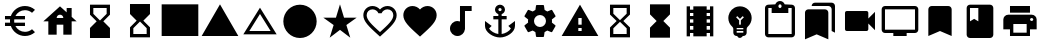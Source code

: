 SplineFontDB: 3.2
FontName: Untitled1
FullName: Untitled1
FamilyName: Untitled1
Weight: Regular
Copyright: Copyright (c) 2020, Josef Gabrielsson
UComments: "2020-7-24: Created with FontForge (http://fontforge.org)"
Version: 001.000
ItalicAngle: 0
UnderlinePosition: -100
UnderlineWidth: 50
Ascent: 800
Descent: 200
InvalidEm: 0
LayerCount: 2
Layer: 0 0 "Back" 1
Layer: 1 0 "Fore" 0
XUID: [1021 598 188512296 14963136]
StyleMap: 0x0000
FSType: 0
OS2Version: 0
OS2_WeightWidthSlopeOnly: 0
OS2_UseTypoMetrics: 1
CreationTime: 1595553504
ModificationTime: 1606848656
OS2TypoAscent: 0
OS2TypoAOffset: 1
OS2TypoDescent: 0
OS2TypoDOffset: 1
OS2TypoLinegap: 90
OS2WinAscent: 0
OS2WinAOffset: 1
OS2WinDescent: 0
OS2WinDOffset: 1
HheadAscent: 0
HheadAOffset: 1
HheadDescent: 0
HheadDOffset: 1
OS2Vendor: 'PfEd'
DEI: 91125
Encoding: UnicodeFull
UnicodeInterp: none
NameList: AGL For New Fonts
DisplaySize: -48
AntiAlias: 1
FitToEm: 1
WinInfo: 8925 21 6
BeginChars: 1114112 26

StartChar: Euro
Encoding: 8364 8364 0
Width: 1000
HStem: -75 104.167<520.616 730.248> 175 83.333<125 252.5 385 625> 341.667 83.333<125 252.5 385 625> 570.833 104.167<520.708 730.126>
VStem: 250 104.167<258.333 341.667>
LayerCount: 2
Fore
SplineSet
625 29.1669921875 m 0
 692.5 29.1669921875 753.75 53.75 800.833007812 94.5830078125 c 2
 875 20.8330078125 l 1
 808.75 -38.75 721.25 -75 625 -75 c 0
 461.666992188 -75 323.333007812 29.5830078125 271.666992188 175 c 2
 125 175 l 1
 125 258.333007812 l 1
 252.5 258.333007812 l 1
 250.833007812 272.083007812 250 285.833007812 250 300 c 0
 250 314.166992188 250.833007812 327.916992188 252.5 341.666992188 c 1
 125 341.666992188 l 1
 125 425 l 1
 271.666992188 425 l 2
 323.333007812 570.416992188 461.666992188 675 625 675 c 0
 720.833007812 675 808.75 638.75 875 579.166992188 c 1
 801.25 505.416992188 l 2
 753.75 546.25 692.083007812 570.833007812 625 570.833007812 c 0
 520.833007812 570.833007812 430 511.666992188 385 425 c 1
 625 425 l 1
 625 341.666992188 l 1
 357.5 341.666992188 l 2
 355.416992188 327.916992188 354.166992188 314.166992188 354.166992188 300 c 0
 354.166992188 285.833007812 355.416992188 272.083007812 357.5 258.333007812 c 2
 625 258.333007812 l 1
 625 175 l 1
 385 175 l 1
 430 88.3330078125 520.416992188 29.1669921875 625 29.1669921875 c 0
EndSplineSet
Validated: 1
EndChar

StartChar: uni29D7
Encoding: 10711 10711 1
Width: 1000
VStem: 250 500<-116.667 132.917 466.667 716.667>
LayerCount: 2
Fore
SplineSet
250 716.666992188 m 1
 750 716.666992188 l 1
 750 466.666992188 l 1
 749.583007812 466.666992188 l 1
 750 466.25 l 1
 583.333007812 300 l 1
 750 133.333007812 l 1
 749.583007812 132.916992188 l 1
 750 132.916992188 l 1
 750 -116.666992188 l 1
 250 -116.666992188 l 1
 250 132.916992188 l 1
 250.416992188 132.916992188 l 1
 250 133.333007812 l 1
 416.666992188 300 l 1
 250 466.25 l 1
 250.416992188 466.666992188 l 1
 250 466.666992188 l 1
 250 716.666992188 l 1
EndSplineSet
Validated: 1
EndChar

StartChar: uni29D6
Encoding: 10710 10710 2
Width: 1000
HStem: -116.667 83.334<333.333 666.667> 633.333 83.334<333.333 666.667>
VStem: 250 83.333<-33.333 112.5 487.5 633.333> 666.667 83.333<-33.333 112.5 487.5 633.333>
LayerCount: 2
Fore
SplineSet
250 716.666992188 m 1
 750 716.666992188 l 1
 750 466.666992188 l 1
 749.583007812 466.666992188 l 1
 750 466.25 l 1
 583.333007812 300 l 1
 750 133.333007812 l 1
 749.583007812 132.916992188 l 1
 750 132.916992188 l 1
 750 -116.666992188 l 1
 250 -116.666992188 l 1
 250 132.916992188 l 1
 250.416992188 132.916992188 l 1
 250 133.333007812 l 1
 416.666992188 300 l 1
 250 466.25 l 1
 250.416992188 466.666992188 l 1
 250 466.666992188 l 1
 250 716.666992188 l 1
666.666992188 112.5 m 1
 500 279.166992188 l 1
 333.333007812 112.5 l 1
 333.333007812 -33.3330078125 l 1
 666.666992188 -33.3330078125 l 1
 666.666992188 112.5 l 1
500 320.833007812 m 1
 666.666992188 487.5 l 1
 666.666992188 633.333007812 l 1
 333.333007812 633.333007812 l 1
 333.333007812 487.5 l 1
 500 320.833007812 l 1
EndSplineSet
Validated: 1
EndChar

StartChar: uni2605
Encoding: 9733 9733 3
Width: 1000
LayerCount: 2
Fore
SplineSet
601.25 383.333007812 m 1
 916.666992188 383.333007812 l 1
 659.583007812 199.583007812 l 1
 757.5 -116.666992188 l 1
 500 78.75 l 1
 242.916992188 -116.666992188 l 1
 340.833007812 199.583007812 l 1
 83.3330078125 383.333007812 l 1
 398.75 383.333007812 l 1
 500 716.666992188 l 1
 601.25 383.333007812 l 1
EndSplineSet
Validated: 1
EndChar

StartChar: uni26A0
Encoding: 9888 9888 4
Width: 1000
Flags: W
HStem: -75 125<458.333 541.667> 133.333 83.334<458.333 541.667>
LayerCount: 2
Fore
SplineSet
41.6669921875 -75 m 1
 500 716.666992188 l 1
 958.333007812 -75 l 1
 41.6669921875 -75 l 1
541.666992188 50 m 1
 541.666992188 133.333007812 l 1
 458.333007812 133.333007812 l 1
 458.333007812 50 l 1
 541.666992188 50 l 1
541.666992188 216.666992188 m 1
 541.666992188 383.333007812 l 1
 458.333007812 383.333007812 l 1
 458.333007812 216.666992188 l 1
 541.666992188 216.666992188 l 1
EndSplineSet
Validated: 1
EndChar

StartChar: u1F5A8
Encoding: 128424 128424 5
Width: 1000
HStem: -75 83.333<333.333 666.667> 91.667 208.333<755.048 828.285> 216.667 250<333.333 666.667> 383.333 83.334<755.048 825.933> 508.333 166.667<250 750>
VStem: 250 83.333<8.33301 91.667> 666.667 83.333<8.33301 91.667> 833.333 83.334<305.048 375.933>
LayerCount: 2
Fore
SplineSet
791.666992188 466.666992188 m 2xdf
 860.833007812 466.666992188 916.666992188 410.833007812 916.666992188 341.666992188 c 2
 916.666992188 91.6669921875 l 1
 750 91.6669921875 l 1
 750 -75 l 1
 250 -75 l 1
 250 91.6669921875 l 1
 83.3330078125 91.6669921875 l 1
 83.3330078125 341.666992188 l 2
 83.3330078125 410.833007812 139.166992188 466.666992188 208.333007812 466.666992188 c 2
 791.666992188 466.666992188 l 2xdf
666.666992188 8.3330078125 m 1
 666.666992188 216.666992188 l 1
 333.333007812 216.666992188 l 1xaf
 333.333007812 8.3330078125 l 1
 666.666992188 8.3330078125 l 1
791.666992188 300 m 0xdf
 814.583007812 300 833.333007812 318.75 833.333007812 341.666992188 c 0
 833.333007812 364.583007812 814.583007812 383.333007812 791.666992188 383.333007812 c 0
 768.75 383.333007812 750 364.583007812 750 341.666992188 c 0
 750 318.75 768.75 300 791.666992188 300 c 0xdf
750 675 m 1
 750 508.333007812 l 1
 250 508.333007812 l 1
 250 675 l 1
 750 675 l 1
EndSplineSet
Validated: 1
EndChar

StartChar: triagup
Encoding: 9650 9650 6
Width: 1000
LayerCount: 2
Fore
SplineSet
41.6669921875 -75 m 1
 500 716.666992188 l 1
 958.333007812 -75 l 1
 41.6669921875 -75 l 1
EndSplineSet
Validated: 1
EndChar

StartChar: uni25B5
Encoding: 9653 9653 7
Width: 1000
Flags: W
HStem: -33.333 83.333<233.75 766.25>
LayerCount: 2
Fore
SplineSet
500 476.25 m 1
 233.75 50 l 1
 766.25 50 l 1
 500 476.25 l 1
500 633.333007812 m 1
 916.666992188 -33.3330078125 l 1
 83.3330078125 -33.3330078125 l 1
 500 633.333007812 l 1
EndSplineSet
Validated: 1
EndChar

StartChar: H18533
Encoding: 9679 9679 8
Width: 1000
HStem: -116.667 833.334<366.409 633.591>
VStem: 83.333 833.334<166.409 433.591>
LayerCount: 2
Fore
SplineSet
500 716.666992188 m 0
 730 716.666992188 916.666992188 530 916.666992188 300 c 0
 916.666992188 70 730 -116.666992188 500 -116.666992188 c 0
 270 -116.666992188 83.3330078125 70 83.3330078125 300 c 0
 83.3330078125 530 270 716.666992188 500 716.666992188 c 0
EndSplineSet
Validated: 1
EndChar

StartChar: filledbox
Encoding: 9632 9632 9
Width: 1000
HStem: -75 791.667<41.667 958.333>
VStem: 41.667 916.666<-75 716.667>
LayerCount: 2
Fore
SplineSet
41.6669921875 -75 m 1
 41.6669921875 716.666992188 l 1
 958.333007812 716.666992188 l 1
 958.333007812 -75 l 1
 41.6669921875 -75 l 1
EndSplineSet
Validated: 1
EndChar

StartChar: u1F4F9
Encoding: 128249 128249 10
Width: 1000
HStem: 50 500<130.048 703.285>
LayerCount: 2
Fore
SplineSet
708.333007812 362.5 m 1
 875 529.166992188 l 1
 875 70.8330078125 l 1
 708.333007812 237.5 l 1
 708.333007812 91.6669921875 l 2
 708.333007812 68.75 689.583007812 50 666.666992188 50 c 2
 166.666992188 50 l 2
 143.75 50 125 68.75 125 91.6669921875 c 2
 125 508.333007812 l 2
 125 531.25 143.75 550 166.666992188 550 c 2
 666.666992188 550 l 2
 689.583007812 550 708.333007812 531.25 708.333007812 508.333007812 c 2
 708.333007812 362.5 l 1
EndSplineSet
Validated: 1
EndChar

StartChar: u1F39E
Encoding: 127902 127902 11
Width: 1000
HStem: 8.33301 83.334<250 333.333 666.667 750> 175 83.333<250 333.333 666.667 750> 341.667 83.333<250 333.333 666.667 750> 508.333 83.334<250 333.333 666.667 750>
VStem: 166.667 83.333<-75 8.33301 91.667 175 258.333 341.667 425 508.333 591.667 675> 333.333 333.334<-75 8.33301 91.667 175 258.333 341.667 425 508.333 591.667 675> 750 83.333<-75 8.33301 91.667 175 258.333 341.667 425 508.333 591.667 675>
CounterMasks: 1 0e
LayerCount: 2
Fore
SplineSet
750 675 m 1
 833.333007812 675 l 1
 833.333007812 -75 l 1
 750 -75 l 1
 750 8.3330078125 l 1
 666.666992188 8.3330078125 l 1
 666.666992188 -75 l 1
 333.333007812 -75 l 1
 333.333007812 8.3330078125 l 1
 250 8.3330078125 l 1
 250 -75 l 1
 166.666992188 -75 l 1
 166.666992188 675 l 1
 250 675 l 1
 250 591.666992188 l 1
 333.333007812 591.666992188 l 1
 333.333007812 675 l 1
 666.666992188 675 l 1
 666.666992188 591.666992188 l 1
 750 591.666992188 l 1
 750 675 l 1
333.333007812 91.6669921875 m 1
 333.333007812 175 l 1
 250 175 l 1
 250 91.6669921875 l 1
 333.333007812 91.6669921875 l 1
333.333007812 258.333007812 m 1
 333.333007812 341.666992188 l 1
 250 341.666992188 l 1
 250 258.333007812 l 1
 333.333007812 258.333007812 l 1
333.333007812 425 m 1
 333.333007812 508.333007812 l 1
 250 508.333007812 l 1
 250 425 l 1
 333.333007812 425 l 1
750 91.6669921875 m 1
 750 175 l 1
 666.666992188 175 l 1
 666.666992188 91.6669921875 l 1
 750 91.6669921875 l 1
750 258.333007812 m 1
 750 341.666992188 l 1
 666.666992188 341.666992188 l 1
 666.666992188 258.333007812 l 1
 750 258.333007812 l 1
750 425 m 1
 750 508.333007812 l 1
 666.666992188 508.333007812 l 1
 666.666992188 425 l 1
 750 425 l 1
EndSplineSet
Validated: 1
EndChar

StartChar: musicalnote
Encoding: 9834 9834 12
Width: 1000
HStem: -75 375<352.054 497.62> 550 125<625 791.667>
VStem: 250 375<91.667 197.946> 500 125<288.333 550>
LayerCount: 2
Fore
SplineSet
500 675 m 1xd0
 791.666992188 675 l 1
 791.666992188 550 l 1
 625 550 l 1xd0
 625 91.6669921875 l 1
 622.916992188 91.6669921875 l 2
 612.5 -2.0830078125 533.75 -75 437.5 -75 c 0
 333.75 -75 250 8.75 250 112.5 c 0xe0
 250 216.25 333.75 300 437.5 300 c 0
 459.583007812 300 480.416992188 295.416992188 500 288.333007812 c 1
 500 675 l 1xd0
EndSplineSet
Validated: 1
EndChar

StartChar: u1F4FA
Encoding: 128250 128250 13
Width: 1000
HStem: -75 166.667<333.333 666.667> 8.33301 83.334<125 333.333 666.667 875> 591.667 83.333<125 875>
VStem: 41.667 83.333<91.667 591.667> 875 82.917<91.667 591.667>
LayerCount: 2
Fore
SplineSet
875 675 m 2x78
 920.833007812 675 958.333007812 637.5 958.333007812 591.666992188 c 2
 957.916992188 91.6669921875 l 2
 957.916992188 45.8330078125 920.833007812 8.3330078125 875 8.3330078125 c 2
 666.666992188 8.3330078125 l 1x78
 666.666992188 -75 l 1
 333.333007812 -75 l 1xb8
 333.333007812 8.3330078125 l 1
 125 8.3330078125 l 2
 79.1669921875 8.3330078125 41.6669921875 45.8330078125 41.6669921875 91.6669921875 c 2
 41.6669921875 591.666992188 l 2
 41.6669921875 637.5 79.1669921875 675 125 675 c 2
 875 675 l 2x78
875 91.6669921875 m 1
 875 591.666992188 l 1
 125 591.666992188 l 1
 125 91.6669921875 l 1
 875 91.6669921875 l 1
EndSplineSet
Validated: 1
EndChar

StartChar: uni231B
Encoding: 8987 8987 14
Width: 1000
HStem: 633.333 83.334<333.333 666.667>
VStem: 250 83.333<487.5 633.333> 666.667 82.916<487.5 633.333>
LayerCount: 2
Fore
SplineSet
750 -116.666992188 m 1
 250 -116.666992188 l 1
 250 133.75 l 1
 416.666992188 300 l 1
 250 466.666992188 l 1
 250 716.666992188 l 1
 750 716.666992188 l 1
 749.583007812 467.083007812 l 1
 583.333007812 300 l 1
 749.583007812 133.333007812 l 1
 750 -116.666992188 l 1
333.333007812 487.5 m 1
 500 320.833007812 l 1
 666.666992188 487.5 l 1
 666.666992188 633.333007812 l 1
 333.333007812 633.333007812 l 1
 333.333007812 487.5 l 1
EndSplineSet
Validated: 1
EndChar

StartChar: uni23F3
Encoding: 9203 9203 15
Width: 1000
HStem: -116.667 83.334<333.333 666.667>
VStem: 250 83.333<-33.333 112.5> 666.667 83.333<-33.333 112.5>
LayerCount: 2
Fore
SplineSet
250 716.666992188 m 1
 750 716.666992188 l 1
 750 466.25 l 1
 583.333007812 300 l 1
 750 133.333007812 l 1
 750 -116.666992188 l 1
 250 -116.666992188 l 1
 250.416992188 132.916992188 l 1
 416.666992188 300 l 1
 250.416992188 466.666992188 l 1
 250 716.666992188 l 1
666.666992188 112.5 m 1
 500 279.166992188 l 1
 333.333007812 112.5 l 1
 333.333007812 -33.3330078125 l 1
 666.666992188 -33.3330078125 l 1
 666.666992188 112.5 l 1
EndSplineSet
Validated: 1
EndChar

StartChar: u1F516
Encoding: 128278 128278 16
Width: 1000
VStem: 208.75 582.917<50 647.623>
LayerCount: 2
Fore
SplineSet
708.333007812 675 m 2
 754.166992188 675 791.666992188 637.5 791.666992188 591.666992188 c 2
 791.666992188 -75 l 1
 500 50 l 1
 208.333007812 -75 l 1
 208.75 591.666992188 l 2
 208.75 637.5 245.833007812 675 291.666992188 675 c 2
 708.333007812 675 l 2
EndSplineSet
Validated: 1
EndChar

StartChar: u1F56E
Encoding: 128366 128366 17
Width: 1000
HStem: 633.333 83.334<250 458.333>
VStem: 166.667 83.333<300 633.333> 458.333 375<300 633.333>
LayerCount: 2
Fore
SplineSet
750 716.666992188 m 2
 795.833007812 716.666992188 833.333007812 679.166992188 833.333007812 633.333007812 c 2
 833.333007812 -33.3330078125 l 2
 833.333007812 -79.1669921875 795.833007812 -116.666992188 750 -116.666992188 c 2
 250 -116.666992188 l 2
 204.166992188 -116.666992188 166.666992188 -79.1669921875 166.666992188 -33.3330078125 c 2
 166.666992188 633.333007812 l 2
 166.666992188 679.166992188 204.166992188 716.666992188 250 716.666992188 c 2
 750 716.666992188 l 2
250 633.333007812 m 1
 250 300 l 1
 354.166992188 362.5 l 1
 458.333007812 300 l 1
 458.333007812 633.333007812 l 1
 250 633.333007812 l 1
EndSplineSet
Validated: 1
EndChar

StartChar: u1F4A1
Encoding: 128161 128161 18
Width: 1000
HStem: -117 125<445.102 555.341> -75 83<417 446.107 554.338 583> 50 42<417 583> 133 84<479 521>
VStem: 333 84<8 50 92 132.201> 583 84<8 50 92 132.134>
LayerCount: 2
Fore
SplineSet
500 675 m 0x7c
 661 675 792 545 792 383 c 0
 792 297 754 219 693 165 c 0
 676 150 667 128 667 105 c 2
 667 8 l 2
 667 -38 629 -75 583 -75 c 2
 572 -75 l 2x7c
 558 -100 531 -117 500 -117 c 0xbc
 469 -117 443 -100 428 -75 c 2
 417 -75 l 2
 371 -75 333 -38 333 8 c 2
 333 105 l 2
 333 128 324 150 306 166 c 0
 245.660723248 218.900187837 207.867390299 296.395950731 207.867390299 383.239899537 c 0
 207.867390299 401.461980755 209.531308699 420.09563241 213 439 c 0
 235 554 327 647 442 669 c 0
 461 673 481 675 500 675 c 0x7c
583 8 m 1
 583 50 l 1
 417 50 l 1
 417 8 l 1
 583 8 l 1
583 92 m 1
 583 133 l 1
 417 133 l 1
 417 92 l 1
 583 92 l 1
521 325 m 1
 597 400 l 1
 568 430 l 1
 500 362 l 1
 432 430 l 1
 403 400 l 1
 479 325 l 1
 479 217 l 1
 521 217 l 1
 521 325 l 1
EndSplineSet
Validated: 1
EndChar

StartChar: u1F4CB
Encoding: 128203 128203 19
Width: 1000
HStem: -116.667 83.334<208.333 791.667> 508.333 125<463.381 536.619> 633.333 83.334<208.333 291.667 708.333 791.667> 716.667 83.333<463.463 536.537>
VStem: 125 83.333<-33.333 633.333> 791.667 83.333<-33.333 633.333>
LayerCount: 2
Fore
SplineSet
791.666992188 716.666992188 m 2xac
 837.5 716.666992188 875 679.166992188 875 633.333007812 c 2
 875 -33.3330078125 l 2
 875 -79.1669921875 837.5 -116.666992188 791.666992188 -116.666992188 c 2
 208.333007812 -116.666992188 l 2
 162.5 -116.666992188 125 -79.1669921875 125 -33.3330078125 c 2
 125 633.333007812 l 2
 125 679.166992188 162.5 716.666992188 208.333007812 716.666992188 c 2xac
 382.5 716.666992188 l 2
 400 765 445.833007812 800 500 800 c 0
 554.166992188 800 600 765 617.5 716.666992188 c 2x9c
 791.666992188 716.666992188 l 2xac
500 716.666992188 m 0xdc
 477.083007812 716.666992188 458.333007812 697.916992188 458.333007812 675 c 0
 458.333007812 652.083007812 477.083007812 633.333007812 500 633.333007812 c 0
 522.916992188 633.333007812 541.666992188 652.083007812 541.666992188 675 c 0
 541.666992188 697.916992188 522.916992188 716.666992188 500 716.666992188 c 0xdc
791.666992188 -33.3330078125 m 1
 791.666992188 633.333007812 l 1
 708.333007812 633.333007812 l 1xac
 708.333007812 508.333007812 l 1
 291.666992188 508.333007812 l 1xcc
 291.666992188 633.333007812 l 1
 208.333007812 633.333007812 l 1xac
 208.333007812 -33.3330078125 l 1
 791.666992188 -33.3330078125 l 1
EndSplineSet
Validated: 1
EndChar

StartChar: heart
Encoding: 9829 9829 20
Width: 1000
VStem: 83.333 833.334<345.662 540.904>
LayerCount: 2
Fore
SplineSet
500 -89.5830078125 m 1
 439.583007812 -34.5830078125 l 2
 225 160 83.3330078125 288.333007812 83.3330078125 445.833007812 c 0
 83.3330078125 574.166992188 184.166992188 675 312.5 675 c 0
 385 675 454.583007812 641.25 500 587.916992188 c 1
 545.416992188 641.25 615 675 687.5 675 c 0
 815.833007812 675 916.666992188 574.166992188 916.666992188 445.833007812 c 0
 916.666992188 288.333007812 775 160 560.416992188 -35 c 2
 500 -89.5830078125 l 1
EndSplineSet
Validated: 1
EndChar

StartChar: uni2661
Encoding: 9825 9825 21
Width: 1000
HStem: 591.667 83.333<236.978 392.114 607.903 763.022>
VStem: 83.333 83.334<360.16 521.356> 833.333 83.334<360.161 521.356>
LayerCount: 2
Fore
SplineSet
687.5 675 m 0
 815.833007812 675 916.666992188 574.166992188 916.666992188 445.833007812 c 0
 916.666992188 288.333007812 775 160 560.416992188 -34.5830078125 c 2
 500 -89.5830078125 l 1
 439.583007812 -35 l 2
 225 160 83.3330078125 288.333007812 83.3330078125 445.833007812 c 0
 83.3330078125 574.166992188 184.166992188 675 312.5 675 c 0
 385 675 454.583007812 641.25 500 587.916992188 c 1
 545.416992188 641.25 615 675 687.5 675 c 0
504.166992188 27.0830078125 m 2
 702.5 206.666992188 833.333007812 325.416992188 833.333007812 445.833007812 c 0
 833.333007812 529.166992188 770.833007812 591.666992188 687.5 591.666992188 c 0
 623.333007812 591.666992188 560.833007812 550.416992188 539.166992188 493.333007812 c 2
 461.25 493.333007812 l 2
 439.166992188 550.416992188 376.666992188 591.666992188 312.5 591.666992188 c 0
 229.166992188 591.666992188 166.666992188 529.166992188 166.666992188 445.833007812 c 0
 166.666992188 325.416992188 297.5 206.666992188 495.833007812 27.0830078125 c 2
 500 22.9169921875 l 1
 504.166992188 27.0830078125 l 2
EndSplineSet
Validated: 1
EndChar

StartChar: uni2693
Encoding: 9875 9875 22
Width: 1000
HStem: -116.667 86.667<385.925 458.333 541.667 614.075> 341.667 83.333<333.333 458.333 541.667 666.667> 633.333 83.334<464.631 535.369>
VStem: 375 83.333<555.13 627.036> 458.333 83.334<-30 341.667 425 484.369> 541.667 83.333<555.13 627.036>
LayerCount: 2
Fore
SplineSet
708.333007812 175 m 1xe8
 875 300 l 1
 875 175 l 2
 875 13.3330078125 670 -116.666992188 500 -116.666992188 c 0
 330 -116.666992188 125 13.3330078125 125 175 c 2
 125 300 l 1
 291.666992188 175 l 1
 227.083007812 110.416992188 l 2
 267.083007812 40 365.833007812 -16.25 458.333007812 -30 c 1
 458.333007812 341.666992188 l 1
 333.333007812 341.666992188 l 1
 333.333007812 425 l 1
 458.333007812 425 l 1
 458.333007812 474.166992188 l 2xe8
 410 491.666992188 375 537.5 375 591.666992188 c 0
 375 660.416992188 431.25 716.666992188 500 716.666992188 c 0
 568.75 716.666992188 625 660.416992188 625 591.666992188 c 0xf4
 625 537.5 590 491.666992188 541.666992188 474.166992188 c 2
 541.666992188 425 l 1
 666.666992188 425 l 1
 666.666992188 341.666992188 l 1
 541.666992188 341.666992188 l 1
 541.666992188 -30 l 1
 634.166992188 -16.25 732.916992188 40 772.916992188 110.416992188 c 2
 708.333007812 175 l 1xe8
500 633.333007812 m 0
 477.083007812 633.333007812 458.333007812 614.583007812 458.333007812 591.666992188 c 0
 458.333007812 568.75 477.083007812 550 500 550 c 0
 522.916992188 550 541.666992188 568.75 541.666992188 591.666992188 c 0xf4
 541.666992188 614.583007812 522.916992188 633.333007812 500 633.333007812 c 0
EndSplineSet
Validated: 1
EndChar

StartChar: u1F4D1
Encoding: 128209 128209 23
Width: 1000
HStem: 675 83.333<342.292 764.289>
VStem: 125 583.333<-33.333 564.289> 791.667 83.333<50 647.623>
LayerCount: 2
Fore
SplineSet
791.666992188 50 m 1
 791.666992188 591.666992188 l 2
 791.666992188 637.5 754.166992188 675 708.333007812 675 c 2
 291.666992188 675 l 1
 291.666992188 720.833007812 328.75 758.333007812 374.583007812 758.333007812 c 2
 791.666992188 758.333007812 l 2
 837.5 758.333007812 875 720.833007812 875 675 c 2
 875 8.3330078125 l 1
 791.666992188 50 l 1
625 591.666992188 m 2
 670.833007812 591.666992188 708.333007812 554.166992188 708.333007812 508.333007812 c 2
 708.333007812 -158.333007812 l 1
 416.666992188 -33.3330078125 l 1
 125 -158.333007812 l 1
 125 508.333007812 l 2
 125 554.166992188 162.5 591.666992188 208.333007812 591.666992188 c 2
 625 591.666992188 l 2
EndSplineSet
Validated: 1
EndChar

StartChar: uni2699
Encoding: 9881 9881 24
Width: 1000
Flags: H
LayerCount: 2
Fore
SplineSet
797.5 260.833007812 m 2
 881.25 195 l 2
 889.166992188 189.166992188 891.25 178.75 886.25 169.583007812 c 2
 806.25 31.25 l 2
 801.25 22.0830078125 790.833007812 18.75 781.666992188 22.0830078125 c 2
 682.083007812 62.0830078125 l 2
 661.666992188 46.25 639.166992188 32.9169921875 614.583007812 22.9169921875 c 2
 599.583007812 -82.9169921875 l 2
 598.333007812 -92.9169921875 590 -100 580 -100 c 2
 420 -100 l 2
 410 -100 402.083007812 -92.9169921875 400 -82.9169921875 c 2
 385 22.9169921875 l 2
 360.416992188 32.9169921875 338.333007812 46.25 317.5 62.0830078125 c 2
 217.916992188 22.0830078125 l 2
 208.75 19.1669921875 198.333007812 22.0830078125 193.333007812 31.25 c 2
 113.333007812 169.583007812 l 2
 108.75 177.916992188 110.833007812 189.166992188 118.333007812 195 c 2
 202.916992188 260.833007812 l 2
 200.833007812 273.333007812 200 287.083007812 200 300 c 0
 200 312.916992188 201.666992188 326.666992188 203.75 339.166992188 c 2
 119.166992188 405 l 2
 110.833007812 410.833007812 109.166992188 421.666992188 114.166992188 430.416992188 c 2
 193.75 568.75 l 2
 198.75 577.916992188 209.166992188 581.25 218.333007812 577.916992188 c 2
 317.916992188 537.916992188 l 2
 338.333007812 553.333007812 360.833007812 567.083007812 385.416992188 577.083007812 c 2
 400.416992188 682.916992188 l 2
 402.083007812 692.916992188 410 700 420 700 c 2
 580 700 l 2
 590 700 598.333007812 692.916992188 600 682.916992188 c 2
 615 577.083007812 l 2
 639.583007812 567.083007812 661.666992188 553.75 682.5 537.916992188 c 2
 782.083007812 577.916992188 l 2
 791.25 580.833007812 801.666992188 577.916992188 806.666992188 568.75 c 2
 886.666992188 430.416992188 l 2
 891.25 422.083007812 889.166992188 410.833007812 881.666992188 405 c 2
 797.083007812 339.166992188 l 2
 799.166992188 326.666992188 800 313.333007812 800 300 c 0
 800 286.25 799.166992188 273.333007812 797.5 260.833007812 c 2
500 150 m 0
 582.5 150 650 217.5 650 300 c 0
 650 382.5 582.5 450 500 450 c 0
 417.5 450 350 382.5 350 300 c 0
 350 217.5 417.5 150 500 150 c 0
EndSplineSet
EndChar

StartChar: house
Encoding: 8962 8962 25
Width: 1000
Flags: H
LayerCount: 2
Fore
SplineSet
791.666992188 412.5 m 1
 916.666992188 300 l 1
 791.666992188 300 l 1
 791.666992188 -33.3330078125 l 1
 583.333007812 -33.3330078125 l 1
 583.333007812 216.666992188 l 1
 416.666992188 216.666992188 l 1
 416.666992188 -33.3330078125 l 1
 208.333007812 -33.3330078125 l 1
 208.333007812 300 l 1
 83.3330078125 300 l 1
 500 675 l 1
 666.666992188 525 l 1
 666.666992188 633.333007812 l 1
 791.666992188 633.333007812 l 1
 791.666992188 412.5 l 1
416.666992188 383.333007812 m 1
 583.333007812 383.333007812 l 1
 583.333007812 429.166992188 545.833007812 466.666992188 500 466.666992188 c 0
 454.166992188 466.666992188 416.666992188 429.166992188 416.666992188 383.333007812 c 1
EndSplineSet
EndChar
EndChars
EndSplineFont
